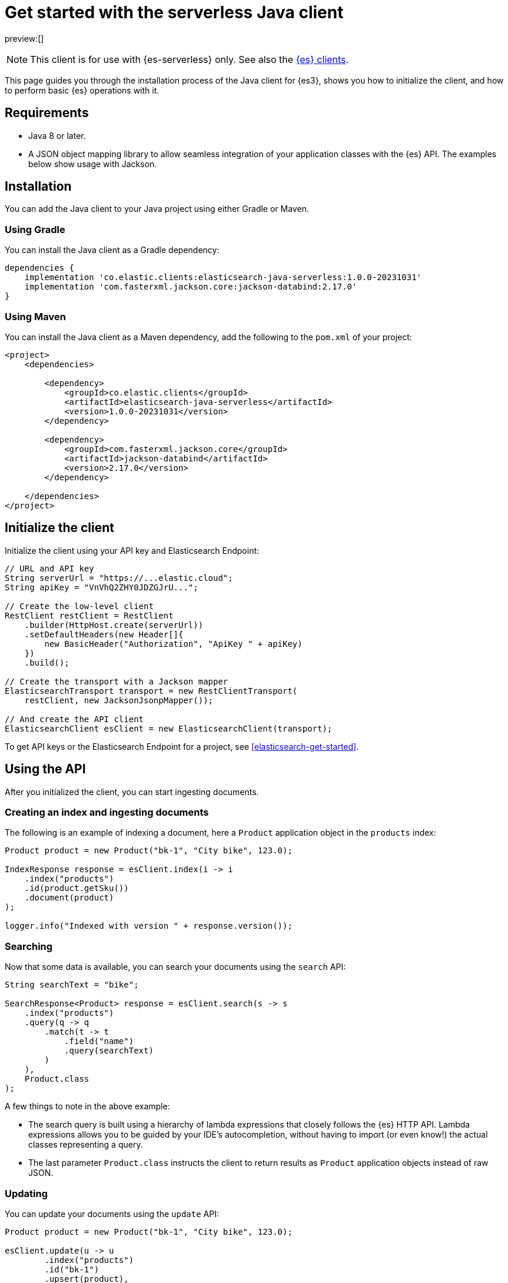 [[elasticsearch-java-client-getting-started]]
= Get started with the serverless Java client

// :description: Set up and use the Java client for {es3}.
// :keywords: serverless, elasticsearch, java, how to

preview:[]

[NOTE]
====
This client is for use with {es-serverless} only. See also the https://www.elastic.co/guide/en/elasticsearch/client/index.html[{es} clients]. 
====

This page guides you through the installation process of the Java
client for {es3}, shows you how to initialize the client, and how to perform basic
{es} operations with it.

[discrete]
[[elasticsearch-java-client-getting-started-requirements]]
== Requirements

* Java 8 or later.
* A JSON object mapping library to allow seamless integration of
your application classes with the {es} API. The examples below
show usage with Jackson.

[discrete]
[[elasticsearch-java-client-getting-started-installation]]
== Installation

You can add the Java client to your Java project using
either Gradle or Maven.

[discrete]
[[elasticsearch-java-client-getting-started-using-gradle]]
=== Using Gradle

You can install the Java client as a Gradle dependency:

[source,groovy]
----
dependencies {
    implementation 'co.elastic.clients:elasticsearch-java-serverless:1.0.0-20231031'
    implementation 'com.fasterxml.jackson.core:jackson-databind:2.17.0'
}
----

[discrete]
[[elasticsearch-java-client-getting-started-using-maven]]
=== Using Maven

You can install the Java client as a Maven dependency, add
the following to the `pom.xml` of your project:

[source,xml]
----
<project>
    <dependencies>

        <dependency>
            <groupId>co.elastic.clients</groupId>
            <artifactId>elasticsearch-java-serverless</artifactId>
            <version>1.0.0-20231031</version>
        </dependency>

        <dependency>
            <groupId>com.fasterxml.jackson.core</groupId>
            <artifactId>jackson-databind</artifactId>
            <version>2.17.0</version>
        </dependency>

    </dependencies>
</project>
----

[discrete]
[[elasticsearch-java-client-getting-started-initialize-the-client]]
== Initialize the client

Initialize the client using your API key and Elasticsearch Endpoint:

[source,java]
----
// URL and API key
String serverUrl = "https://...elastic.cloud";
String apiKey = "VnVhQ2ZHY0JDZGJrU...";

// Create the low-level client
RestClient restClient = RestClient
    .builder(HttpHost.create(serverUrl))
    .setDefaultHeaders(new Header[]{
        new BasicHeader("Authorization", "ApiKey " + apiKey)
    })
    .build();

// Create the transport with a Jackson mapper
ElasticsearchTransport transport = new RestClientTransport(
    restClient, new JacksonJsonpMapper());

// And create the API client
ElasticsearchClient esClient = new ElasticsearchClient(transport);
----

To get API keys or the Elasticsearch Endpoint for a project, see <<elasticsearch-get-started>>.

[discrete]
[[elasticsearch-java-client-getting-started-using-the-api]]
== Using the API

After you initialized the client, you can start ingesting documents.

[discrete]
[[elasticsearch-java-client-getting-started-creating-an-index-and-ingesting-documents]]
=== Creating an index and ingesting documents

The following is an example of indexing a document, here a `Product` application
object in the `products` index:

[source,java]
----
Product product = new Product("bk-1", "City bike", 123.0);

IndexResponse response = esClient.index(i -> i
    .index("products")
    .id(product.getSku())
    .document(product)
);

logger.info("Indexed with version " + response.version());
----

[discrete]
[[elasticsearch-java-client-getting-started-searching]]
=== Searching

Now that some data is available, you can search your documents using the
`search` API:

[source,java]
----
String searchText = "bike";

SearchResponse<Product> response = esClient.search(s -> s
    .index("products")
    .query(q -> q
        .match(t -> t
            .field("name")
            .query(searchText)
        )
    ),
    Product.class
);
----

A few things to note in the above example:

* The search query is built using a hierarchy of lambda expressions that closely
follows the {es} HTTP API. Lambda expressions allows you to be guided
by your IDE's autocompletion, without having to import (or even know!) the
actual classes representing a query.
* The last parameter `Product.class` instructs the client to return results as
`Product` application objects instead of raw JSON.

[discrete]
[[elasticsearch-java-client-getting-started-updating]]
=== Updating

You can update your documents using the `update` API:

[source,java]
----
Product product = new Product("bk-1", "City bike", 123.0);

esClient.update(u -> u
        .index("products")
        .id("bk-1")
        .upsert(product),
    Product.class
);
----

[discrete]
[[elasticsearch-java-client-getting-started-delete]]
=== Delete

You can also delete documents:

[source,java]
----
esClient.delete(d -> d.index("products").id("bk-1"));
----

[discrete]
[[elasticsearch-java-client-getting-started-deleting-an-index]]
=== Deleting an index

[source,java]
----
esClient.indices().delete(d -> d.index("products"));
----

